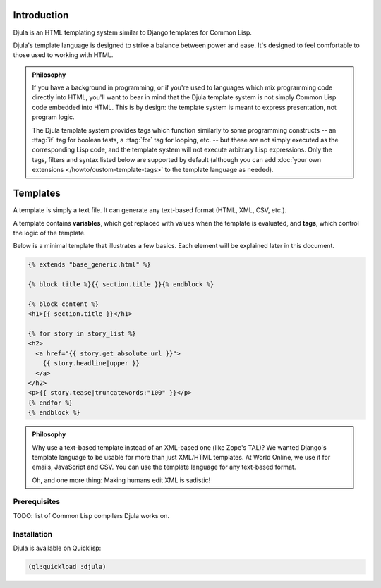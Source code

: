 Introduction
============

Djula is an HTML templating system similar to Django templates for Common Lisp.

Djula's template language is designed to strike a balance between power and
ease. It's designed to feel comfortable to those used to working with HTML.

.. admonition:: Philosophy

    If you have a background in programming, or if you're used to languages
    which mix programming code directly into HTML, you'll want to bear in
    mind that the Djula template system is not simply Common Lisp code embedded into
    HTML. This is by design: the template system is meant to express
    presentation, not program logic.

    The Djula template system provides tags which function similarly to some
    programming constructs -- an :ttag:`if` tag for boolean tests, a :ttag:`for`
    tag for looping, etc. -- but these are not simply executed as the
    corresponding Lisp code, and the template system will not execute
    arbitrary Lisp expressions. Only the tags, filters and syntax listed below
    are supported by default (although you can add :doc:`your own extensions
    </howto/custom-template-tags>` to the template language as needed).

    
Templates
=========

.. highlightlang:: html+django

A template is simply a text file. It can generate any text-based format (HTML,
XML, CSV, etc.).

A template contains **variables**, which get replaced with values when the
template is evaluated, and **tags**, which control the logic of the template.

Below is a minimal template that illustrates a few basics. Each element will be
explained later in this document.

.. code-block:: html+django

    {% extends "base_generic.html" %}

    {% block title %}{{ section.title }}{% endblock %}

    {% block content %}
    <h1>{{ section.title }}</h1>

    {% for story in story_list %}
    <h2>
      <a href="{{ story.get_absolute_url }}">
        {{ story.headline|upper }}
      </a>
    </h2>
    <p>{{ story.tease|truncatewords:"100" }}</p>
    {% endfor %}
    {% endblock %}

.. admonition:: Philosophy

    Why use a text-based template instead of an XML-based one (like Zope's
    TAL)? We wanted Django's template language to be usable for more than
    just XML/HTML templates. At World Online, we use it for emails,
    JavaScript and CSV. You can use the template language for any text-based
    format.

    Oh, and one more thing: Making humans edit XML is sadistic!
    
..
   Example:

   .. code-block:: html+jinja

      <title>{% block title %}{% endblock %}</title>
      <ul>
	{% for user in users %}
	  <li><a href="{{ user.url }}">{{ user.username }}</a></li>
	{% endfor %}
      </ul>

Prerequisites
-------------

TODO: list of Common Lisp compilers Djula works on.

Installation
------------

Djula is available on Quicklisp:

.. code-block:: common-lisp

   (ql:quickload :djula)
